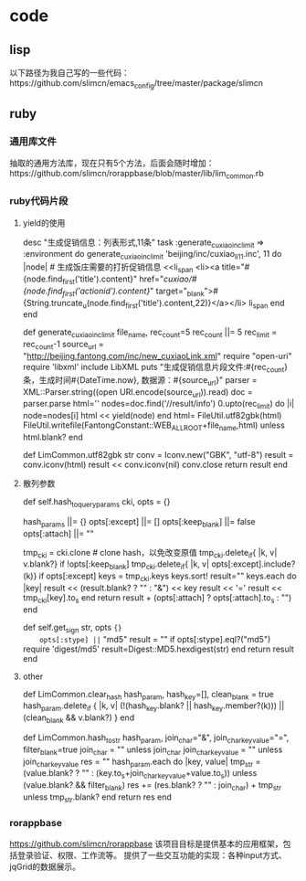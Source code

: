 * code
** lisp
   以下路径为我自己写的一些代码：https://github.com/slimcn/emacs_config/tree/master/package/slimcn
** ruby
*** 通用库文件
抽取的通用方法库，现在只有5个方法，后面会随时增加：https://github.com/slimcn/rorappbase/blob/master/lib/lim_common.rb
*** ruby代码片段
**** yield的使用
  # rake任务，可生成各式html片段
  desc "生成促销信息：列表形式,11条"
  task :generate_cuxiao_inc_limit => :environment do
      generate_cuxiao_inc_limit 'beijing/inc/cuxiao_li_11.inc', 11 do |node| # 生成饭庄需要的打折促销信息
      <<li_span
        <li><a title="#{node.find_first('title').content}" href="/cuxiao/#{node.find_first('actionid').content}/" target="_blank">#{String.truncate_u(node.find_first('title').content,22)}</a></li>
li_span
      end
  end

  # 生成给定条数的促销信息记录，数据源从xml接口抓取
  def generate_cuxiao_inc_limit file_name, rec_count=5
    rec_count ||= 5
    rec_limit = rec_count-1
    source_url = "http://beijing.fantong.com/inc/new_cuxiaoLink.xml"
    require "open-uri"
    require 'libxml'
    include LibXML
    puts "生成促销信息片段文件:#{rec_count}条，生成时间#{DateTime.now}, 数据源：#{source_url}"
    parser = XML::Parser.string((open URI.encode(source_url)).read)
    doc = parser.parse
    html=''
    nodes=doc.find('//result/info')
    0.upto(rec_limit) do |i|
      node=nodes[i]
      html << yield(node)
    end
    html= FileUtil.utf82gbk(html)
    FileUtil.writefile(FantongConstant::WEB_ALL_ROOT+file_name,html) unless html.blank?
  end

  # 转换编码，由utf8转为gbk
  def LimCommon.utf82gbk str
    conv = Iconv.new("GBK", "utf-8")
    result = conv.iconv(html)
    result << conv.iconv(nil)
    conv.close
    return result
  end
**** 散列参数
  # 将hash参数转换为url参数串
  #   基本hash参数/跳过参数/是否保留空值/附加字串
  #   example: hash_to_query_params hash_params, :except => ["sign", "sign_type", "key", "email"], :keep_blank => false, :attach => req_params["key"]
  def self.hash_to_query_params cki, opts = {}
    # 初始化变量
    hash_params ||= {}
    opts[:except] ||= []
    opts[:keep_blank] ||= false
    opts[:attach] ||= ""

    tmp_cki = cki.clone # clone hash，以免改变原值
    tmp_cki.delete_if{ |k, v| v.blank?} if !opts[:keep_blank]
    tmp_cki.delete_if{ |k, v| opts[:except].include?(k)} if opts[:except]
    keys = tmp_cki.keys
    keys.sort!
    result=""
    keys.each do |key|
      result << (result.blank? ? "" : "&") << key
      result << '='
      result << tmp_cki[key].to_s
    end
    return result + (opts[:attach] ? opts[:attach].to_s : "")
  end

  # 获得签名, 暂时只支持md5
  def self.get_sign str, opts ={}
    opts[:stype] ||= "md5"
    result = ""
    if opts[:stype].eql?("md5")
      require 'digest/md5'
      result=Digest::MD5.hexdigest(str)
    end
    return result
  end

**** other
  # 清理hash
  #   hash_param: 待处理的hash
  #   hash_key: hash键列表
  #   clear_blank: 是否清理空值
  def LimCommon.clear_hash hash_param, hash_key=[], clean_blank = true
    hash_param.delete_if { |k, v| (!(hash_key.blank? || hash_key.member?(k))) || (clean_blank && v.blank?) }
  end

  # 哈希转换为字符串
  def LimCommon.hash_to_str hash_param, join_char="&", join_char_key_value="=", filter_blank=true
    join_char = "" unless join_char
    join_char_key_value = "" unless join_char_key_value
    res = ""
    hash_param.each do |key, value|
      tmp_str = (value.blank? ? "" : (key.to_s+join_char_key_value+value.to_s)) unless (value.blank? && filter_blank)
      res += (res.blank? ? "" : join_char) + tmp_str unless tmp_str.blank?
    end
    return res
  end

*** rorappbase
https://github.com/slimcn/rorappbase
该项目目标是提供基本的应用框架，包括登录验证、权限、工作流等。
提供了一些交互功能的实现：各种input方式、jqGrid的数据展示。


